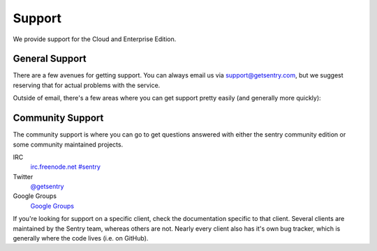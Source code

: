 Support
=======

We provide support for the Cloud and Enterprise Edition.

General Support
---------------

.. sentry:edition:: cloud, enterprise

There are a few avenues for getting support. You can always email us via
support@getsentry.com, but we suggest reserving that for actual problems
with the service.

Outside of email, there's a few areas where you can get support pretty
easily (and generally more quickly):

Community Support
-----------------

.. sentry:edition:: cloud, enterprise, community

The community support is where you can go to get questions answered with
either the sentry community edition or some community maintained projects.

IRC
    `irc.freenode.net #sentry <irc://irc.freenode.net/sentry>`_
Twitter
    `@getsentry <https://twitter.com/getsentry>`_
Google Groups
    `Google Groups <https://groups.google.com/forum/?fromgroups#!forum/getsentry>`_

If you're looking for support on a specific client, check the
documentation specific to that client. Several clients are maintained by
the Sentry team, whereas others are not. Nearly every client also has it's
own bug tracker, which is generally where the code lives (i.e. on GitHub).
